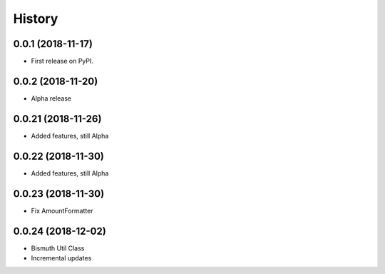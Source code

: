 =======
History
=======

0.0.1 (2018-11-17)
------------------

* First release on PyPI.

0.0.2 (2018-11-20)
------------------

* Alpha release

0.0.21 (2018-11-26)
------------------

* Added features, still Alpha

0.0.22 (2018-11-30)
------------------

* Added features, still Alpha

0.0.23 (2018-11-30)
------------------

* Fix AmountFormatter

0.0.24 (2018-12-02)
------------------

* Bismuth Util Class
* Incremental updates

